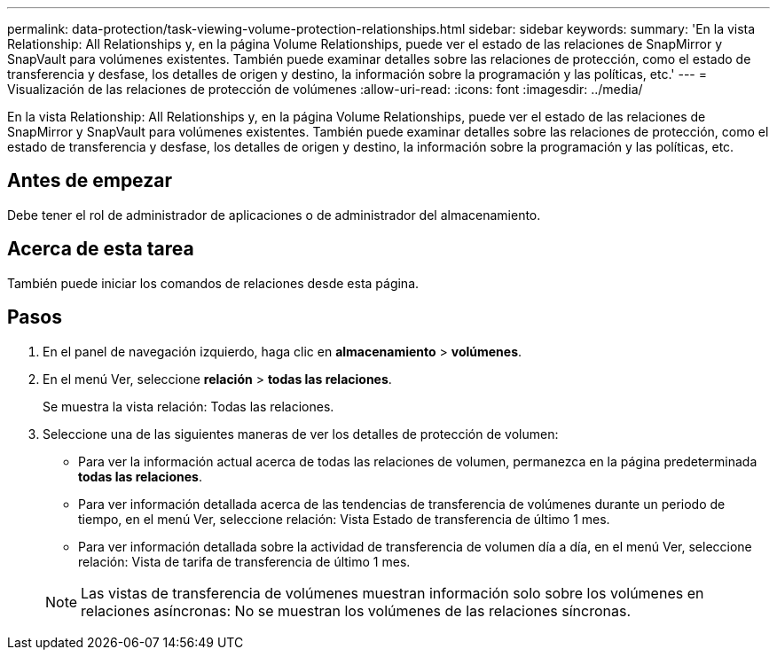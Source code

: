 ---
permalink: data-protection/task-viewing-volume-protection-relationships.html 
sidebar: sidebar 
keywords:  
summary: 'En la vista Relationship: All Relationships y, en la página Volume Relationships, puede ver el estado de las relaciones de SnapMirror y SnapVault para volúmenes existentes. También puede examinar detalles sobre las relaciones de protección, como el estado de transferencia y desfase, los detalles de origen y destino, la información sobre la programación y las políticas, etc.' 
---
= Visualización de las relaciones de protección de volúmenes
:allow-uri-read: 
:icons: font
:imagesdir: ../media/


[role="lead"]
En la vista Relationship: All Relationships y, en la página Volume Relationships, puede ver el estado de las relaciones de SnapMirror y SnapVault para volúmenes existentes. También puede examinar detalles sobre las relaciones de protección, como el estado de transferencia y desfase, los detalles de origen y destino, la información sobre la programación y las políticas, etc.



== Antes de empezar

Debe tener el rol de administrador de aplicaciones o de administrador del almacenamiento.



== Acerca de esta tarea

También puede iniciar los comandos de relaciones desde esta página.



== Pasos

. En el panel de navegación izquierdo, haga clic en *almacenamiento* > *volúmenes*.
. En el menú Ver, seleccione *relación* > *todas las relaciones*.
+
Se muestra la vista relación: Todas las relaciones.

. Seleccione una de las siguientes maneras de ver los detalles de protección de volumen:
+
** Para ver la información actual acerca de todas las relaciones de volumen, permanezca en la página predeterminada *todas las relaciones*.
** Para ver información detallada acerca de las tendencias de transferencia de volúmenes durante un periodo de tiempo, en el menú Ver, seleccione relación: Vista Estado de transferencia de último 1 mes.
** Para ver información detallada sobre la actividad de transferencia de volumen día a día, en el menú Ver, seleccione relación: Vista de tarifa de transferencia de último 1 mes.


+
[NOTE]
====
Las vistas de transferencia de volúmenes muestran información solo sobre los volúmenes en relaciones asíncronas: No se muestran los volúmenes de las relaciones síncronas.

====

